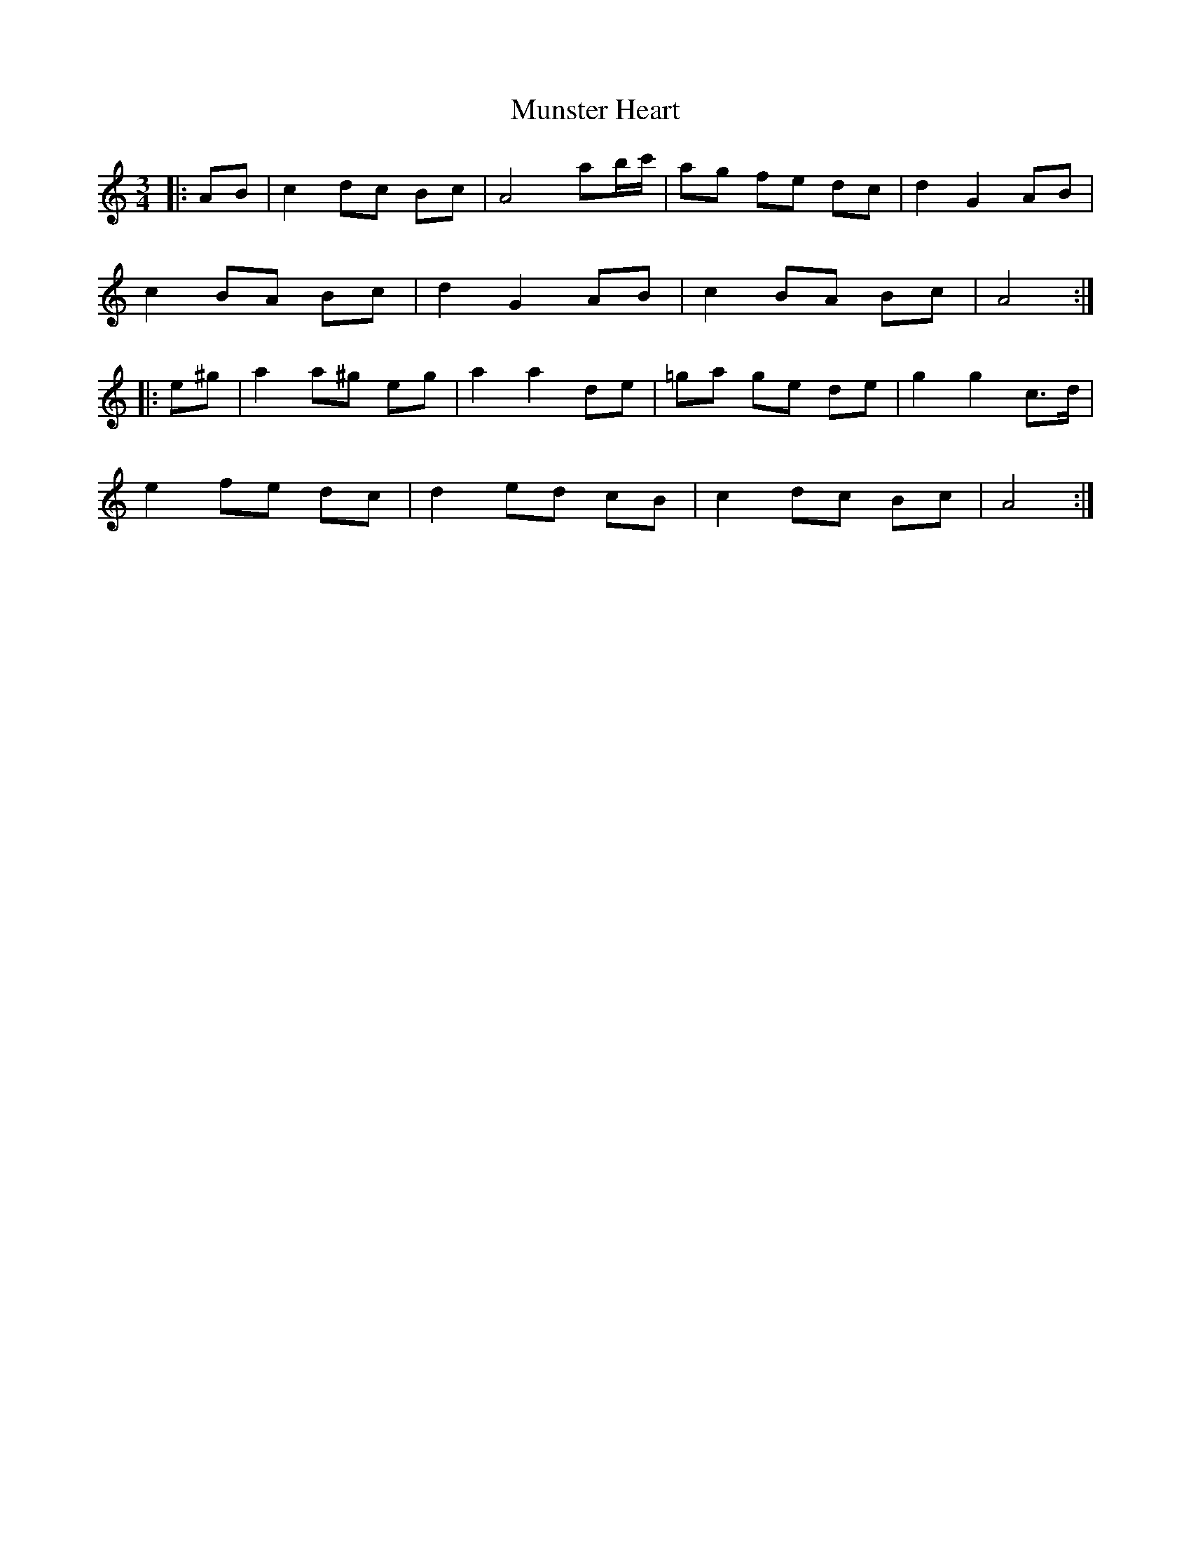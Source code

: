 X: 28526
T: Munster Heart
R: waltz
M: 3/4
K: Aminor
|:AB|c2 dc Bc|A4 ab/c'/|ag fe dc|d2 G2 AB|
c2 BA Bc|d2 G2 AB|c2 BA Bc|A4:|
|:e^g|a2 a^g eg|a2 a2 de|=ga ge de|g2 g2 c>d|
e2 fe dc|d2 ed cB|c2 dc Bc|A4:|

